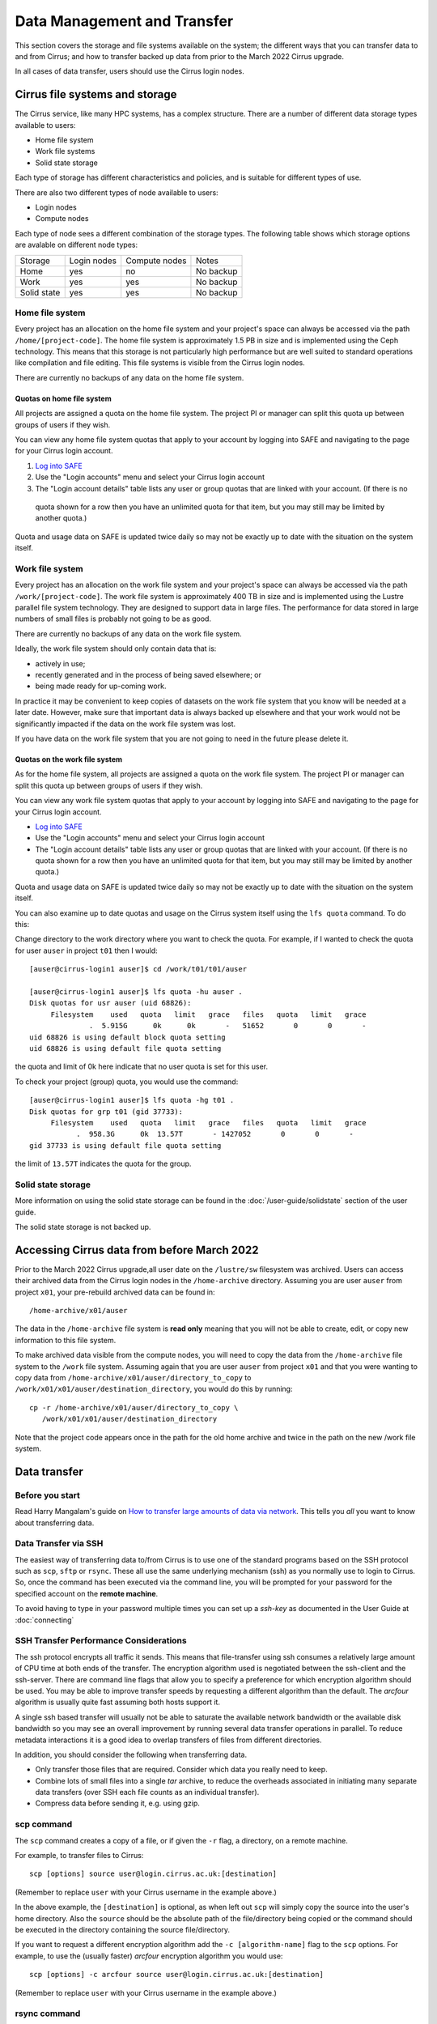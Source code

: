 Data Management and Transfer
============================

This section covers the storage and file systems available on the system; the
different ways that you can transfer data to and from Cirrus; and how to
transfer backed up data from prior to the March 2022 Cirrus upgrade.

In all cases of data transfer, users should use the Cirrus login nodes.

Cirrus file systems and storage
-------------------------------

The Cirrus service, like many HPC systems, has a complex structure. There are
a number of different data storage types available to users:

- Home file system
- Work file systems
- Solid state storage

Each type of storage has different characteristics and policies, and is suitable for different types of use.

There are also two different types of node available to users:

- Login nodes
- Compute nodes

Each type of node sees a different combination of the storage types. The following table shows which storage
options are avalable on different node types:

+-------------+-------------+---------------+-------------+
| Storage     | Login nodes | Compute nodes | Notes       |
+-------------+-------------+---------------+-------------+
| Home        | yes         | no            | No backup   |
+-------------+-------------+---------------+-------------+
| Work        | yes         | yes           | No backup   |
+-------------+-------------+---------------+-------------+
| Solid state | yes         | yes           | No backup   |
+-------------+-------------+---------------+-------------+

Home file system
~~~~~~~~~~~~~~~~

Every project has an allocation on the home file system and your project's space can always be accessed via the
path ``/home/[project-code]``. The home file system is approximately 1.5 PB in size and is implemented using the
Ceph technology. This means that this storage is not particularly high performance but are well suited to standard
operations like compilation and file editing. This file systems is visible from the Cirrus login nodes.

There are currently no backups of any data on the home file system.

Quotas on home file system
^^^^^^^^^^^^^^^^^^^^^^^^^^

All projects are assigned a quota on the home file system. The project PI or manager can split this quota up between
groups of users if they wish.

You can view any home file system quotas that apply to your account by logging into SAFE and navigating to the page
for your Cirrus login account.

1. `Log into SAFE <https://safe.epcc.ed.ac.uk>`_
2. Use the "Login accounts" menu and select your Cirrus login account
3. The "Login account details" table lists any user or group quotas that are linked with your account. (If there is no
  quota shown for a row then you have an unlimited quota for that item, but you may still may be limited by another
  quota.)

Quota and usage data on SAFE is updated twice daily so may not be exactly up to date with the situation on the
system itself.

Work file system
~~~~~~~~~~~~~~~~

Every project has an allocation on the work file system and your project's space can always be accessed via the
path ``/work/[project-code]``. The work file system is approximately 400 TB in size and is implemented using the
Lustre parallel file system technology. They are designed to support data in large files. The performance for data
stored in large numbers of small files is probably not going to be as good.

There are currently no backups of any data on the work file system.

Ideally, the work file system should only contain data that is:

- actively in use;
- recently generated and in the process of being saved elsewhere; or
- being made ready for up-coming work.

In practice it may be convenient to keep copies of datasets on the work file system that you know will be needed at a
later date. However, make sure that important data is always backed up elsewhere and that your work would not be
significantly impacted if the data on the work file system was lost.

If you have data on the work file system that you are not going to need in the future please delete it.

Quotas on the work file system
^^^^^^^^^^^^^^^^^^^^^^^^^^^^^^

As for the home file system, all projects are assigned a quota on the work file system. The project PI or manager
can split this quota up between groups of users if they wish.

You can view any work file system quotas that apply to your account by logging into SAFE and navigating to the page
for your Cirrus login account.

- `Log into SAFE <https://safe.epcc.ed.ac.uk>`_
- Use the "Login accounts" menu and select your Cirrus login account
- The "Login account details" table lists any user or group quotas that are linked with your account. (If there is no
  quota shown for a row then you have an unlimited quota for that item, but you may still may be limited by another
  quota.)
  

Quota and usage data on SAFE is updated twice daily so may not be exactly up to date with the situation on the system
itself.

You can also examine up to date quotas and usage on the Cirrus system itself using the ``lfs quota`` command. To do this:

Change directory to the work directory where you want to check the quota. For example, if I wanted to check the quota
for user ``auser`` in project ``t01`` then I would:

:: 

  [auser@cirrus-login1 auser]$ cd /work/t01/t01/auser

  [auser@cirrus-login1 auser]$ lfs quota -hu auser .
  Disk quotas for usr auser (uid 68826):
       Filesystem    used   quota   limit   grace   files   quota   limit   grace
                .  5.915G      0k      0k       -   51652       0       0       -
  uid 68826 is using default block quota setting
  uid 68826 is using default file quota setting

the quota and limit of 0k here indicate that no user quota is set for this user.

To check your project (group) quota, you would use the command:

::

   [auser@cirrus-login1 auser]$ lfs quota -hg t01 .
   Disk quotas for grp t01 (gid 37733):
        Filesystem    used   quota   limit   grace   files   quota   limit   grace
              .  958.3G      0k  13.57T       - 1427052       0       0       -
   gid 37733 is using default file quota setting
   
the limit of ``13.57T`` indicates the quota for the group.

Solid state storage
~~~~~~~~~~~~~~~~~~~

More information on using the solid state storage can be found in the
:doc:`/user-guide/solidstate` section of the user guide.

The solid state storage is not backed up.

Accessing Cirrus data from before March 2022
--------------------------------------------

Prior to the March 2022 Cirrus upgrade,all user date on the ``/lustre/sw``
filesystem was archived. Users can access their archived data from the 
Cirrus login nodes in the ``/home-archive`` directory. Assuming you are 
user ``auser`` from project ``x01``, your pre-rebuild archived data can be
found in:

::

    /home-archive/x01/auser

The data in the ``/home-archive`` file system is **read only** meaning that 
you will not be able to create, edit, or copy new information to this file 
system.

To make archived data visible from the compute nodes, you will need to 
copy the data from the ``/home-archive`` file system to the ``/work``
file system. Assuming again that you are user ``auser`` from project ``x01``
and that you were wanting to copy data from ``/home-archive/x01/auser/directory_to_copy``
to ``/work/x01/x01/auser/destination_directory``, you would do this by running:

::

    cp -r /home-archive/x01/auser/directory_to_copy \
       /work/x01/x01/auser/destination_directory

Note that the project code appears once in the path for the old home archive and 
twice in the path on the new /work file system.

Data transfer
-------------

Before you start
~~~~~~~~~~~~~~~~

Read Harry Mangalam's guide on `How to transfer large amounts of data via network <https://hjmangalam.wordpress.com/2009/09/14/how-to-transfer-large-amounts-of-data-via-network/>`_.  This tells you *all* you want to know about transferring data.

Data Transfer via SSH
~~~~~~~~~~~~~~~~~~~~~

The easiest way of transferring data to/from Cirrus is to use one of
the standard programs based on the SSH protocol such as ``scp``,
``sftp`` or ``rsync``. These all use the same underlying mechanism (ssh)
as you normally use to login to Cirrus. So, once the command has
been executed via the command line, you will be prompted for your
password for the specified account on the **remote machine**.

To avoid having to type in your password multiple times you can set up a
*ssh-key* as documented in the User Guide at :doc:`connecting`

SSH Transfer Performance Considerations
~~~~~~~~~~~~~~~~~~~~~~~~~~~~~~~~~~~~~~~

The ssh protocol encrypts all traffic it sends. This means that
file-transfer using ssh consumes a relatively large amount of CPU time
at both ends of the transfer. The encryption algorithm used is negotiated
between the ssh-client and the ssh-server. There are command
line flags that allow you to specify a preference for which encryption
algorithm should be used. You may be able to improve transfer speeds by
requesting a different algorithm than the default. The *arcfour*
algorithm is usually quite fast assuming both hosts support it.

A single ssh based transfer will usually not be able to saturate the
available network bandwidth or the available disk bandwidth so you may
see an overall improvement by running several data transfer operations
in parallel. To reduce metadata interactions it is a good idea to
overlap transfers of files from different directories.

In addition, you should consider the following when transferring data.

* Only transfer those files that are required. Consider which data you
  really need to keep.
* Combine lots of small files into a single *tar* archive, to reduce the
  overheads associated in initiating many separate data transfers (over
  SSH each file counts as an individual transfer).
* Compress data before sending it, e.g. using gzip.

scp command
~~~~~~~~~~~

The ``scp`` command creates a copy of a file, or if given the ``-r``
flag, a directory, on a remote machine.

 
For example, to transfer files to Cirrus:

::

    scp [options] source user@login.cirrus.ac.uk:[destination]

(Remember to replace ``user`` with your Cirrus username in the example
above.)

In the above example, the ``[destination]`` is optional, as when left
out ``scp`` will simply copy the source into the user's home directory. Also
the ``source`` should be the absolute path of the file/directory being
copied or the command should be executed in the directory containing the
source file/directory.

If you want to request a different encryption algorithm add the ``-c
[algorithm-name]`` flag to the ``scp`` options. For example, to use the
(usually faster) *arcfour* encryption algorithm you would use:

::

    scp [options] -c arcfour source user@login.cirrus.ac.uk:[destination]

(Remember to replace ``user`` with your Cirrus username in the example
above.)

rsync command
~~~~~~~~~~~~~

The ``rsync`` command can also transfer data between hosts using a
``ssh`` connection. It creates a copy of a file or, if given the ``-r``
flag, a directory at the given destination, similar to ``scp`` above.

Given the ``-a`` option rsync can also make exact copies (including
permissions), this is referred to as *mirroring*. In this case the
``rsync`` command is executed with ssh to create the copy on a remote
machine.

To transfer files to Cirrus using ``rsync`` the command should have the form:

::

    rsync [options] -e ssh source user@login.cirrus.ac.uk:[destination]

(Remember to replace ``user`` with your Cirrus username in the example
above.)

In the above example, the ``[destination]`` is optional, as when left
out ``rsync`` will simply copy the source into the users home directory.
Also the ``source`` should be the absolute path of the file/directory
being copied or the command should be executed in the directory
containing the source file/directory.

Additional flags can be specified for the underlying ``ssh`` command by
using a quoted string as the argument of the ``-e`` flag. e.g.

::

    rsync [options] -e "ssh -c arcfour" source user@login.cirrus.ac.uk:[destination]

(Remember to replace ``user`` with your Cirrus username in the example
above.)
